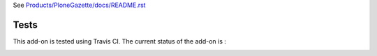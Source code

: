 See `Products/PloneGazette/docs/README.rst <https://github.com/collective/Products.PloneGazette/blob/master/Products/PloneGazette/docs/README.rst>`_

Tests
=====

This add-on is tested using Travis CI. The current status of the add-on is :

.. image:: https://secure.travis-ci.org/collective/Products.PloneGazette.png
    :target: http://travis-ci.org/collective/Products.PloneGazette
